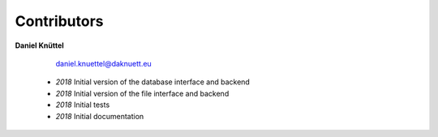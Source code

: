 Contributors
************



**Daniel Knüttel** 

	 `daniel.knuettel@daknuett.eu <mailto:daniel.knuettel@daknuett.eu>`_

	- *2018* Initial version of the database interface and backend
	- *2018* Initial version of the file interface and backend
	- *2018* Initial tests
	- *2018* Initial documentation
